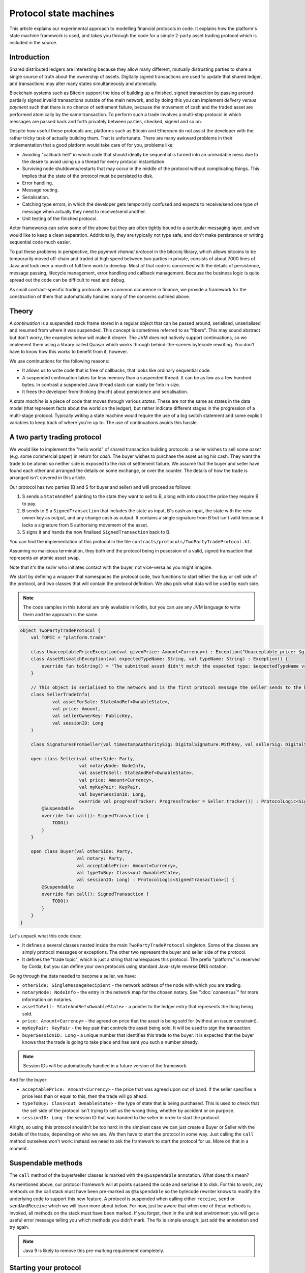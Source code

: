 .. highlight:: kotlin
.. raw:: html

   <script type="text/javascript" src="_static/jquery.js"></script>
   <script type="text/javascript" src="_static/codesets.js"></script>

Protocol state machines
=======================

This article explains our experimental approach to modelling financial protocols in code. It explains how the
platform's state machine framework is used, and takes you through the code for a simple 2-party asset trading protocol
which is included in the source.

Introduction
------------

Shared distributed ledgers are interesting because they allow many different, mutually distrusting parties to
share a single source of truth about the ownership of assets. Digitally signed transactions are used to update that
shared ledger, and transactions may alter many states simultaneously and atomically.

Blockchain systems such as Bitcoin support the idea of building up a finished, signed transaction by passing around
partially signed invalid transactions outside of the main network, and by doing this you can implement
*delivery versus payment* such that there is no chance of settlement failure, because the movement of cash and the
traded asset are performed atomically by the same transaction. To perform such a trade involves a multi-step protocol
in which messages are passed back and forth privately between parties, checked, signed and so on.

Despite how useful these protocols are, platforms such as Bitcoin and Ethereum do not assist the developer with the rather
tricky task of actually building them. That is unfortunate. There are many awkward problems in their implementation
that a good platform would take care of for you, problems like:

* Avoiding "callback hell" in which code that should ideally be sequential is turned into an unreadable mess due to the
  desire to avoid using up a thread for every protocol instantiation.
* Surviving node shutdowns/restarts that may occur in the middle of the protocol without complicating things. This
  implies that the state of the protocol must be persisted to disk.
* Error handling.
* Message routing.
* Serialisation.
* Catching type errors, in which the developer gets temporarily confused and expects to receive/send one type of message
  when actually they need to receive/send another.
* Unit testing of the finished protocol.

Actor frameworks can solve some of the above but they are often tightly bound to a particular messaging layer, and
we would like to keep a clean separation. Additionally, they are typically not type safe, and don't make persistence or
writing sequential code much easier.

To put these problems in perspective, the *payment channel protocol* in the bitcoinj library, which allows bitcoins to
be temporarily moved off-chain and traded at high speed between two parties in private, consists of about 7000 lines of
Java and took over a month of full time work to develop. Most of that code is concerned with the details of persistence,
message passing, lifecycle management, error handling and callback management. Because the business logic is quite
spread out the code can be difficult to read and debug.

As small contract-specific trading protocols are a common occurence in finance, we provide a framework for the
construction of them that automatically handles many of the concerns outlined above.

Theory
------

A *continuation* is a suspended stack frame stored in a regular object that can be passed around, serialised,
unserialised and resumed from where it was suspended. This concept is sometimes referred to as "fibers". This may
sound abstract but don't worry, the examples below will make it clearer. The JVM does not natively support
continuations, so we implement them using a library called Quasar which works through behind-the-scenes
bytecode rewriting. You don't have to know how this works to benefit from it, however.

We use continuations for the following reasons:

* It allows us to write code that is free of callbacks, that looks like ordinary sequential code.
* A suspended continuation takes far less memory than a suspended thread. It can be as low as a few hundred bytes.
  In contrast a suspended Java thread stack can easily be 1mb in size.
* It frees the developer from thinking (much) about persistence and serialisation.

A *state machine* is a piece of code that moves through various *states*. These are not the same as states in the data
model (that represent facts about the world on the ledger), but rather indicate different stages in the progression
of a multi-stage protocol. Typically writing a state machine would require the use of a big switch statement and some
explicit variables to keep track of where you're up to. The use of continuations avoids this hassle.

A two party trading protocol
----------------------------

We would like to implement the "hello world" of shared transaction building protocols: a seller wishes to sell some
*asset* (e.g. some commercial paper) in return for *cash*. The buyer wishes to purchase the asset using his cash. They
want the trade to be atomic so neither side is exposed to the risk of settlement failure. We assume that the buyer
and seller have found each other and arranged the details on some exchange, or over the counter. The details of how
the trade is arranged isn't covered in this article.

Our protocol has two parties (B and S for buyer and seller) and will proceed as follows:

1. S sends a ``StateAndRef`` pointing to the state they want to sell to B, along with info about the price they require
   B to pay.
2. B sends to S a ``SignedTransaction`` that includes the state as input, B's cash as input, the state with the new
   owner key as output, and any change cash as output. It contains a single signature from B but isn't valid because
   it lacks a signature from S authorising movement of the asset.
3. S signs it and hands the now finalised ``SignedTransaction`` back to B.

You can find the implementation of this protocol in the file ``contracts/protocols/TwoPartyTradeProtocol.kt``.

Assuming no malicious termination, they both end the protocol being in posession of a valid, signed transaction that
represents an atomic asset swap.

Note that it's the *seller* who initiates contact with the buyer, not vice-versa as you might imagine.

We start by defining a wrapper that namespaces the protocol code, two functions to start either the buy or sell side
of the protocol, and two classes that will contain the protocol definition. We also pick what data will be used by
each side.

.. note:: The code samples in this tutorial are only available in Kotlin, but you can use any JVM language to
   write them and the approach is the same.

.. container:: codeset

   .. sourcecode:: kotlin

      object TwoPartyTradeProtocol {
          val TOPIC = "platform.trade"

          class UnacceptablePriceException(val givenPrice: Amount<Currency>) : Exception("Unacceptable price: $givenPrice")
          class AssetMismatchException(val expectedTypeName: String, val typeName: String) : Exception() {
              override fun toString() = "The submitted asset didn't match the expected type: $expectedTypeName vs $typeName"
          }

          // This object is serialised to the network and is the first protocol message the seller sends to the buyer.
          class SellerTradeInfo(
                  val assetForSale: StateAndRef<OwnableState>,
                  val price: Amount,
                  val sellerOwnerKey: PublicKey,
                  val sessionID: Long
          )

          class SignaturesFromSeller(val timestampAuthoritySig: DigitalSignature.WithKey, val sellerSig: DigitalSignature.WithKey)

          open class Seller(val otherSide: Party,
                            val notaryNode: NodeInfo,
                            val assetToSell: StateAndRef<OwnableState>,
                            val price: Amount<Currency>,
                            val myKeyPair: KeyPair,
                            val buyerSessionID: Long,
                            override val progressTracker: ProgressTracker = Seller.tracker()) : ProtocolLogic<SignedTransaction>() {
              @Suspendable
              override fun call(): SignedTransaction {
                  TODO()
              }
          }

          open class Buyer(val otherSide: Party,
                           val notary: Party,
                           val acceptablePrice: Amount<Currency>,
                           val typeToBuy: Class<out OwnableState>,
                           val sessionID: Long) : ProtocolLogic<SignedTransaction>() {
              @Suspendable
              override fun call(): SignedTransaction {
                  TODO()
              }
          }
      }

Let's unpack what this code does:

- It defines a several classes nested inside the main ``TwoPartyTradeProtocol`` singleton. Some of the classes
  are simply protocol messages or exceptions. The other two represent the buyer and seller side of the protocol.
- It defines the "trade topic", which is just a string that namespaces this protocol. The prefix "platform." is reserved
  by Corda, but you can define your own protocols using standard Java-style reverse DNS notation.

Going through the data needed to become a seller, we have:

- ``otherSide: SingleMessageRecipient`` - the network address of the node with which you are trading.
- ``notaryNode: NodeInfo`` - the entry in the network map for the chosen notary. See ":doc:`consensus`" for more
  information on notaries.
- ``assetToSell: StateAndRef<OwnableState>`` - a pointer to the ledger entry that represents the thing being sold.
- ``price: Amount<Currency>`` - the agreed on price that the asset is being sold for (without an issuer constraint).
- ``myKeyPair: KeyPair`` - the key pair that controls the asset being sold. It will be used to sign the transaction.
- ``buyerSessionID: Long`` - a unique number that identifies this trade to the buyer. It is expected that the buyer
  knows that the trade is going to take place and has sent you such a number already.

.. note:: Session IDs will be automatically handled in a future version of the framework.

And for the buyer:

- ``acceptablePrice: Amount<Currency>`` - the price that was agreed upon out of band. If the seller specifies
  a price less than or equal to this, then the trade will go ahead.
- ``typeToBuy: Class<out OwnableState>`` - the type of state that is being purchased. This is used to check that the
  sell side of the protocol isn't trying to sell us the wrong thing, whether by accident or on purpose.
- ``sessionID: Long`` - the session ID that was handed to the seller in order to start the protocol.

Alright, so using this protocol shouldn't be too hard: in the simplest case we can just create a Buyer or Seller
with the details of the trade, depending on who we are. We then have to start the protocol in some way. Just
calling the ``call`` method ourselves won't work: instead we need to ask the framework to start the protocol for
us. More on that in a moment.

Suspendable methods
-------------------

The ``call`` method of the buyer/seller classes is marked with the ``@Suspendable`` annotation. What does this mean?

As mentioned above, our protocol framework will at points suspend the code and serialise it to disk. For this to work,
any methods on the call stack must have been pre-marked as ``@Suspendable`` so the bytecode rewriter knows to modify
the underlying code to support this new feature. A protocol is suspended when calling either ``receive``, ``send`` or
``sendAndReceive`` which we will learn more about below. For now, just be aware that when one of these methods is
invoked, all methods on the stack must have been marked. If you forget, then in the unit test environment you will
get a useful error message telling you which methods you didn't mark. The fix is simple enough: just add the annotation
and try again.

.. note:: Java 9 is likely to remove this pre-marking requirement completely.

Starting your protocol
----------------------

The ``StateMachineManager`` is the class responsible for taking care of all running protocols in a node. It knows
how to register handlers with the messaging system (see ":doc:`messaging`") and iterate the right state machine
when messages arrive. It provides the send/receive/sendAndReceive calls that let the code request network
interaction and it will save/restore serialised versions of the fiber at the right times.

Protocols can be invoked in several ways. For instance, they can be triggered by scheduled events,
see ":doc:`event-scheduling`" to learn more about this. Or they can be triggered via the HTTP API. Or they can
be triggered directly via the Java-level node APIs from your app code.

You request a protocol to be invoked by using the ``ServiceHub.invokeProtocolAsync`` method. This takes a
Java reflection ``Class`` object that describes the protocol class to use (in this case, either Buyer or Seller).
It also takes a set of arguments to pass to the constructor. Because it's possible for protocol invocations to
be requested by untrusted code (e.g. a state that you have been sent), the types that can be passed into the
protocol are checked against a whitelist, which can be extended by apps themselves at load time.

The process of starting a protocol returns a ``ListenableFuture`` that you can use to either block waiting for
the result, or register a callback that will be invoked when the result is ready.

Implementing the seller
-----------------------

Let's implement the ``Seller.call`` method. This will be run when the protocol is invoked.

.. container:: codeset

   .. sourcecode:: kotlin

      @Suspendable
      override fun call(): SignedTransaction {
          val partialTX: SignedTransaction = receiveAndCheckProposedTransaction()
          val ourSignature: DigitalSignature.WithKey = signWithOurKey(partialTX)
          val notarySignature = getNotarySignature(partialTX)
          val result: SignedTransaction = sendSignatures(partialTX, ourSignature, notarySignature)
          return result
      }

Here we see the outline of the procedure. We receive a proposed trade transaction from the buyer and check that it's
valid. Then we sign with our own key and request a notary to assert with another signature that the
timestamp in the transaction (if any) is valid and there are no double spends, and finally we send back both
our signature and the notaries signature. Finally, we hand back to the code that invoked the protocol the
finished transaction.

Let's fill out the ``receiveAndCheckProposedTransaction()`` method.

.. container:: codeset

   .. sourcecode:: kotlin

      @Suspendable
      private fun receiveAndCheckProposedTransaction(): SignedTransaction {
          val sessionID = random63BitValue()

          // Make the first message we'll send to kick off the protocol.
          val hello = SellerTradeInfo(assetToSell, price, myKeyPair.public, sessionID)

          val maybeSTX = sendAndReceive<SignedTransaction>(otherSide, buyerSessionID, sessionID, hello)

          maybeSTX.validate {
              // Check that the tx proposed by the buyer is valid.
              val missingSigs: Set<PublicKey> = it.verifySignatures(throwIfSignaturesAreMissing = false)
              val expected = setOf(myKeyPair.public, notaryNode.identity.owningKey)
              if (missingSigs != expected)
                  throw SignatureException("The set of missing signatures is not as expected: ${missingSigs.toStringsShort()} vs ${expected.toStringsShort()}")

              val wtx: WireTransaction = it.tx
              logger.trace { "Received partially signed transaction: ${it.id}" }

              // Download and check all the things that this transaction depends on and verify it is contract-valid,
              // even though it is missing signatures.
              subProtocol(ResolveTransactionsProtocol(wtx, otherSide))

              if (wtx.outputs.map { it.data }.sumCashBy(myKeyPair.public).withoutIssuer() != price)
                  throw IllegalArgumentException("Transaction is not sending us the right amount of cash")

              return it
          }
      }

Let's break this down. We generate a session ID to identify what's happening on the seller side, fill out
the initial protocol message, and then call ``sendAndReceive``. This function takes a few arguments:

- The topic string that ensures the message is routed to the right bit of code in the other side's node.
- The session IDs that ensure the messages don't get mixed up with other simultaneous trades.
- The thing to send. It'll be serialised and sent automatically.
- Finally a type argument, which is the kind of object we're expecting to receive from the other side. If we get
  back something else an exception is thrown.

Once ``sendAndReceive`` is called, the call method will be suspended into a continuation and saved to persistent
storage. If the node crashes or is restarted, the protocol will effectively continue as if nothing had happened. Your
code may remain blocked inside such a call for seconds, minutes, hours or even days in the case of a protocol that
needs human interaction!

.. note:: There are a couple of rules you need to bear in mind when writing a class that will be used as a continuation.
   The first is that anything on the stack when the function is suspended will be stored into the heap and kept alive by
   the garbage collector. So try to avoid keeping enormous data structures alive unless you really have to.

   The second is that as well as being kept on the heap, objects reachable from the stack will be serialised. The state
   of the function call may be resurrected much later! Kryo doesn't require objects be marked as serialisable, but even so,
   doing things like creating threads from inside these calls would be a bad idea. They should only contain business
   logic and only do I/O via the methods exposed by the protocol framework.

   It's OK to keep references around to many large internal node services though: these will be serialised using a
   special token that's recognised by the platform, and wired up to the right instance when the continuation is
   loaded off disk again.

The buyer is supposed to send us a transaction with all the right inputs/outputs/commands in response to the opening
message, with their cash put into the transaction and their signature on it authorising the movement of the cash.

You get back a simple wrapper class, ``UntrustworthyData<SignedTransaction>``, which is just a marker class that reminds
us that the data came from a potentially malicious external source and may have been tampered with or be unexpected in
other ways. It doesn't add any functionality, but acts as a reminder to "scrub" the data before use.

Our "scrubbing" has three parts:

1. Check that the expected signatures are present and correct. At this point we expect our own signature to be missing,
   because of course we didn't sign it yet, and also the signature of the notary because that must always come last.
2. We resolve the transaction, which we will cover below.
3. We verify that the transaction is paying us the demanded price.

Subprotocols
------------

Protocols can be composed via nesting. Invoking a sub-protocol looks similar to an ordinary function call:

.. container:: codeset

   .. sourcecode:: kotlin

      @Suspendable
      private fun getNotarySignature(stx: SignedTransaction): DigitalSignature.LegallyIdentifiable {
          progressTracker.currentStep = NOTARY
          return subProtocol(NotaryProtocol.Client(stx))
      }

In this code snippet we are using the ``NotaryProtocol.Client`` to request notarisation of the transaction.
We simply create the protocol object via its constructor, and then pass it to the ``subProtocol`` method which
returns the result of the protocol's execution directly. Behind the scenes all this is doing is wiring up progress
tracking (discussed more below) and then running the objects ``call`` method. Because this little helper method can
be on the stack when network IO takes place, we mark it as ``@Suspendable``.

Going back to the previous code snippet, we use a subprotocol called ``ResolveTransactionsProtocol``. This is
responsible for downloading and checking all the dependencies of a transaction, which in Corda are always retrievable
from the party that sent you a transaction that uses them. This protocol returns a list of ``LedgerTransaction``
objects, but we don't need them here so we just ignore the return value.

.. note:: Transaction dependency resolution assumes that the peer you got the transaction from has all of the
   dependencies itself. It must do, otherwise it could not have convinced itself that the dependencies were themselves
   valid. It's important to realise that requesting only the transactions we require is a privacy leak, because if
   we don't download a transaction from the peer, they know we must have already seen it before. Fixing this privacy
   leak will come later.

After the dependencies, we check the proposed trading transaction for validity by running the contracts for that as
well (but having handled the fact that some signatures are missing ourselves).

Here's the rest of the code:

.. container:: codeset

   .. sourcecode:: kotlin

      open fun signWithOurKey(partialTX: SignedTransaction) = myKeyPair.signWithECDSA(partialTX.txBits)

      @Suspendable
      private fun sendSignatures(partialTX: SignedTransaction, ourSignature: DigitalSignature.WithKey,
                                 notarySignature: DigitalSignature.LegallyIdentifiable): SignedTransaction {
          val fullySigned = partialTX + ourSignature + notarySignature
          logger.trace { "Built finished transaction, sending back to secondary!" }
          send(otherSide, buyerSessionID, SignaturesFromSeller(ourSignature, notarySignature))
          return fullySigned
      }

It's all pretty straightforward from now on. Here ``txBits`` is the raw byte array representing the serialised
transaction, and we just use our private key to calculate a signature over it. As a reminder, in Corda signatures do
not cover other signatures: just the core of the transaction data.

In ``sendSignatures``, we take the two signatures we obtained and add them to the partial transaction we were sent.
There is an overload for the + operator so signatures can be added to a SignedTransaction easily. Finally, we wrap the
two signatures in a simple wrapper message class and send it back. The send won't block waiting for an acknowledgement,
but the underlying message queue software will retry delivery if the other side has gone away temporarily.

You can also see that every protocol instance has a logger (using the SLF4J API) which you can use to log progress
messages.

.. warning:: This sample code is **not secure**. Other than not checking for all possible invalid constructions, if the
   seller stops before sending the finalised transaction to the buyer, the seller is left with a valid transaction
   but the buyer isn't, so they can't spend the asset they just purchased! This sort of thing will be fixed in a
   future version of the code.

Implementing the buyer
----------------------

OK, let's do the same for the buyer side:

.. container:: codeset

   .. sourcecode:: kotlin

      @Suspendable
      override fun call(): SignedTransaction {
          val tradeRequest = receiveAndValidateTradeRequest()
          val (ptx, cashSigningPubKeys) = assembleSharedTX(tradeRequest)
          val stx = signWithOurKeys(cashSigningPubKeys, ptx)

          val signatures = swapSignaturesWithSeller(stx, tradeRequest.sessionID)

          logger.trace { "Got signatures from seller, verifying ... " }

          val fullySigned = stx + signatures.sellerSig + signatures.notarySig
          fullySigned.verifySignatures()

          logger.trace { "Signatures received are valid. Trade complete! :-)" }
          return fullySigned
      }

      @Suspendable
      private fun receiveAndValidateTradeRequest(): SellerTradeInfo {
          // Wait for a trade request to come in on our pre-provided session ID.
          val maybeTradeRequest = receive<SellerTradeInfo>(sessionID)
          maybeTradeRequest.validate {
              // What is the seller trying to sell us?
              val asset = it.assetForSale.state.data
              val assetTypeName = asset.javaClass.name
              logger.trace { "Got trade request for a $assetTypeName: ${it.assetForSale}" }

              // Check the start message for acceptability.
              check(it.sessionID > 0)
              if (it.price > acceptablePrice)
                  throw UnacceptablePriceException(it.price)
              if (!typeToBuy.isInstance(asset))
                  throw AssetMismatchException(typeToBuy.name, assetTypeName)

              // Check the transaction that contains the state which is being resolved.
              // We only have a hash here, so if we don't know it already, we have to ask for it.
              subProtocol(ResolveTransactionsProtocol(setOf(it.assetForSale.ref.txhash), otherSide))

              return it
          }
      }

      @Suspendable
      private fun swapSignaturesWithSeller(stx: SignedTransaction, theirSessionID: Long): SignaturesFromSeller {
          progressTracker.currentStep = SWAPPING_SIGNATURES
          logger.trace { "Sending partially signed transaction to seller" }

          // TODO: Protect against the seller terminating here and leaving us in the lurch without the final tx.

          return sendAndReceive<SignaturesFromSeller>(otherSide, theirSessionID, sessionID, stx).validate { it }
      }

      private fun signWithOurKeys(cashSigningPubKeys: List<PublicKey>, ptx: TransactionBuilder): SignedTransaction {
          // Now sign the transaction with whatever keys we need to move the cash.
          for (k in cashSigningPubKeys) {
              val priv = serviceHub.keyManagementService.toPrivate(k)
              ptx.signWith(KeyPair(k, priv))
          }

          return ptx.toSignedTransaction(checkSufficientSignatures = false)
      }

      private fun assembleSharedTX(tradeRequest: SellerTradeInfo): Pair<TransactionBuilder, List<PublicKey>> {
          val ptx = TransactionType.General.Builder(notary)
          // Add input and output states for the movement of cash, by using the Cash contract to generate the states.
          val wallet = serviceHub.walletService.currentWallet
          val cashStates = wallet.statesOfType<Cash.State>()
          val cashSigningPubKeys = Cash().generateSpend(ptx, tradeRequest.price, tradeRequest.sellerOwnerKey, cashStates)
          // Add inputs/outputs/a command for the movement of the asset.
          ptx.addInputState(tradeRequest.assetForSale)
          // Just pick some new public key for now. This won't be linked with our identity in any way, which is what
          // we want for privacy reasons: the key is here ONLY to manage and control ownership, it is not intended to
          // reveal who the owner actually is. The key management service is expected to derive a unique key from some
          // initial seed in order to provide privacy protection.
          val freshKey = serviceHub.keyManagementService.freshKey()
          val (command, state) = tradeRequest.assetForSale.state.data.withNewOwner(freshKey.public)
          ptx.addOutputState(state, tradeRequest.assetForSale.state.notary)
          ptx.addCommand(command, tradeRequest.assetForSale.state.data.owner)

          // And add a request for timestamping: it may be that none of the contracts need this! But it can't hurt
          // to have one.
          val currentTime = serviceHub.clock.instant()
          ptx.setTime(currentTime, 30.seconds)
          return Pair(ptx, cashSigningPubKeys)
      }

This code is longer but no more complicated. Here are some things to pay attention to:

1. We do some sanity checking on the received message to ensure we're being offered what we expected to be offered.
2. We create a cash spend in the normal way, by using ``Cash().generateSpend``. See the contracts tutorial if this
   part isn't clear.
3. We access the *service hub* when we need it to access things that are transient and may change or be recreated
   whilst a protocol is suspended, things like the wallet or the network map.
4. Finally, we send the unfinished, invalid transaction to the seller so they can sign it. They are expected to send
   back to us a ``SignaturesFromSeller``, which once we verify it, should be the final outcome of the trade.

As you can see, the protocol logic is straightforward and does not contain any callbacks or network glue code, despite
the fact that it takes minimal resources and can survive node restarts.

.. warning:: In the current version of the platform, exceptions thrown during protocol execution are not propagated
   back to the sender. A thorough error handling and exceptions framework will be in a future version of the platform.

Progress tracking
-----------------

Not shown in the code snippets above is the usage of the ``ProgressTracker`` API. Progress tracking exports information
from a protocol about where it's got up to in such a way that observers can render it in a useful manner to humans who
may need to be informed. It may be rendered via an API, in a GUI, onto a terminal window, etc.

A ``ProgressTracker`` is constructed with a series of ``Step`` objects, where each step is an object representing a
stage in a piece of work. It is therefore typical to use singletons that subclass ``Step``, which may be defined easily
in one line when using Kotlin. Typical steps might be "Waiting for response from peer", "Waiting for signature to be
approved", "Downloading and verifying data" etc.

Each step exposes a label. By default labels are fixed, but by subclassing ``RelabelableStep``
you can make a step that can update its label on the fly. That's useful for steps that want to expose non-structured
progress information like the current file being downloaded. By defining your own step types, you can export progress
in a way that's both human readable and machine readable.

Progress trackers are hierarchical. Each step can be the parent for another tracker. By altering the
``ProgressTracker.childrenFor[step] = tracker`` map, a tree of steps can be created. It's allowed to alter the hierarchy
at runtime, on the fly, and the progress renderers will adapt to that properly. This can be helpful when you don't
fully know ahead of time what steps will be required. If you _do_ know what is required, configuring as much of the
hierarchy ahead of time is a good idea, as that will help the users see what is coming up.

Every tracker has not only the steps given to it at construction time, but also the singleton
``ProgressTracker.UNSTARTED`` step and the ``ProgressTracker.DONE`` step. Once a tracker has become ``DONE`` its
position may not be modified again (because e.g. the UI may have been removed/cleaned up), but until that point, the
position can be set to any arbitrary set both forwards and backwards. Steps may be skipped, repeated, etc. Note that
rolling the current step backwards will delete any progress trackers that are children of the steps being reversed, on
the assumption that those subtasks will have to be repeated.

Trackers provide an `Rx observable <http://reactivex.io/>`_ which streams changes to the hierarchy. The top level
observable exposes all the events generated by its children as well. The changes are represented by objects indicating
whether the change is one of position (i.e. progress), structure (i.e. new subtasks being added/removed) or some other
aspect of rendering (i.e. a step has changed in some way and is requesting a re-render).

The protocol framework is somewhat integrated with this API. Each ``ProtocolLogic`` may optionally provide a tracker by
overriding the ``protocolTracker`` property (``getProtocolTracker`` method in Java). If the
``ProtocolLogic.subProtocol`` method is used, then the tracker of the sub-protocol will be made a child of the current
step in the parent protocol automatically, if the parent is using tracking in the first place. The framework will also
automatically set the current step to ``DONE`` for you, when the protocol is finished.

Because a protocol may sometimes wish to configure the children in its progress hierarchy _before_ the sub-protocol
is constructed, for sub-protocols that always follow the same outline regardless of their parameters it's conventional
to define a companion object/static method (for Kotlin/Java respectively) that constructs a tracker, and then allow
the sub-protocol to have the tracker it will use be passed in as a parameter. This allows all trackers to be built
and linked ahead of time.

In future, the progress tracking framework will become a vital part of how exceptions, errors, and other faults are
surfaced to human operators for investigation and resolution.

Unit testing
------------

A protocol can be a fairly complex thing that interacts with many services and other parties over the network. That
means unit testing one requires some infrastructure to provide lightweight mock implementations. The MockNetwork
provides this testing infrastructure layer; you can find this class in the node module

A good example to examine for learning how to unit test protocols is the ``ResolveTransactionsProtocol`` tests. This
protocol takes care of downloading and verifying transaction graphs, with all the needed dependencies. We start
with this basic skeleton:

.. container:: codeset

   .. sourcecode:: kotlin

      class ResolveTransactionsProtocolTest {
          lateinit var net: MockNetwork
          lateinit var a: MockNetwork.MockNode
          lateinit var b: MockNetwork.MockNode
          lateinit var notary: Party

          @Before
          fun setup() {
              net = MockNetwork()
              val nodes = net.createSomeNodes()
              a = nodes.partyNodes[0]
              b = nodes.partyNodes[1]
              notary = nodes.notaryNode.info.identity
              net.runNetwork()
          }

          @After
          fun tearDown() {
              net.stopNodes()
          }
      }

We create a mock network in our ``@Before`` setup method and create a couple of nodes. We also record the identity
of the notary in our test network, which will come in handy later. We also tidy up when we're done.

Next, we write a test case:

.. container:: codeset

   .. sourcecode:: kotlin

      @Test
      fun resolveFromTwoHashes() {
          val (stx1, stx2) = makeTransactions()
          val p = ResolveTransactionsProtocol(setOf(stx2.id), a.info.identity)
          val future = b.services.startProtocol("resolve", p)
          net.runNetwork()
          val results = future.get()
          assertEquals(listOf(stx1.id, stx2.id), results.map { it.id })
          assertEquals(stx1, b.storage.validatedTransactions.getTransaction(stx1.id))
          assertEquals(stx2, b.storage.validatedTransactions.getTransaction(stx2.id))
      }

We'll take a look at the ``makeTransactions`` function in a moment. For now, it's enough to know that it returns two
``SignedTransaction`` objects, the second of which spends the first. Both transactions are known by node A
but not node B.

The test logic is simple enough: we create the protocol, giving it node A's identity as the target to talk to.
Then we start it on node B and use the ``net.runNetwork()`` method to bounce messages around until things have
settled (i.e. there are no more messages waiting to be delivered). All this is done using an in memory message
routing implementation that is fast to initialise and use. Finally, we obtain the result of the protocol and do
some tests on it. We also check the contents of node B's database to see that the protocol had the intended effect
on the node's persistent state.

Here's what ``makeTransactions`` looks like:

.. container:: codeset

   .. sourcecode:: kotlin

      private fun makeTransactions(): Pair<SignedTransaction, SignedTransaction> {
          // Make a chain of custody of dummy states and insert into node A.
          val dummy1: SignedTransaction = DummyContract.generateInitial(MEGA_CORP.ref(1), 0, notary).let {
              it.signWith(MEGA_CORP_KEY)
              it.signWith(DUMMY_NOTARY_KEY)
              it.toSignedTransaction(false)
          }
          val dummy2: SignedTransaction = DummyContract.move(dummy1.tx.outRef(0), MINI_CORP_PUBKEY).let {
              it.signWith(MEGA_CORP_KEY)
              it.signWith(DUMMY_NOTARY_KEY)
              it.toSignedTransaction()
          }
          a.services.recordTransactions(dummy1, dummy2)
          return Pair(dummy1, dummy2)
      }

We're using the ``DummyContract``, a simple test smart contract which stores a single number in its states, along
with ownership and issuer information. You can issue such states, exit them and re-assign ownership (move them).
It doesn't do anything else. This code simply creates a transaction that issues a dummy state (the issuer is
``MEGA_CORP``, a pre-defined unit test identity), signs it with the test notary and MegaCorp keys and then
converts the builder to the final ``SignedTransaction``. It then does so again, but this time instead of issuing
it re-assigns ownership instead. The chain of two transactions is finally committed to node A by sending them
directly to the ``a.services.recordTransaction`` method (note that this method doesn't check the transactions are
valid).

And that's it: you can explore the documentation for the `MockNode API <api/com.r3corda.node.internal.testing/-mock-network/index.html>`_ here.

Versioning
----------

Fibers involve persisting object-serialised stack frames to disk. Although we may do some R&D into in-place upgrades
in future, for now the upgrade process for protocols is simple: you duplicate the code and rename it so it has a
new set of class names. Old versions of the protocol can then drain out of the system whilst new versions are
initiated. When enough time has passed that no old versions are still waiting for anything to happen, the previous
copy of the code can be deleted.

Whilst kind of ugly, this is a very simple approach that should suffice for now.

.. warning:: Protocols are not meant to live for months or years, and by implication they are not meant to implement entire deal
   lifecycles. For instance, implementing the entire life cycle of an interest rate swap as a single protocol - whilst
   technically possible - would not be a good idea. The platform provides a job scheduler tool that can invoke
   protocols for this reason (see ":doc:`event-scheduling`")

Future features
---------------

The protocol framework is a key part of the platform and will be extended in major ways in future. Here are some of
the features we have planned:

* Automatic session ID management
* Identity based addressing
* Exposing progress trackers to local (inside the firewall) clients using message queues and/or WebSockets
* Exception propagation and management, with a "protocol hospital" tool to manually provide solutions to unavoidable
  problems (e.g. the other side doesn't know the trade)
* Being able to interact with internal apps and tools via HTTP and similar
* Being able to interact with people, either via some sort of external ticketing system, or email, or a custom UI.
  For example to implement human transaction authorisations.
* A standard library of protocols that can be easily sub-classed by local developers in order to integrate internal
  reporting logic, or anything else that might be required as part of a communications lifecycle.
